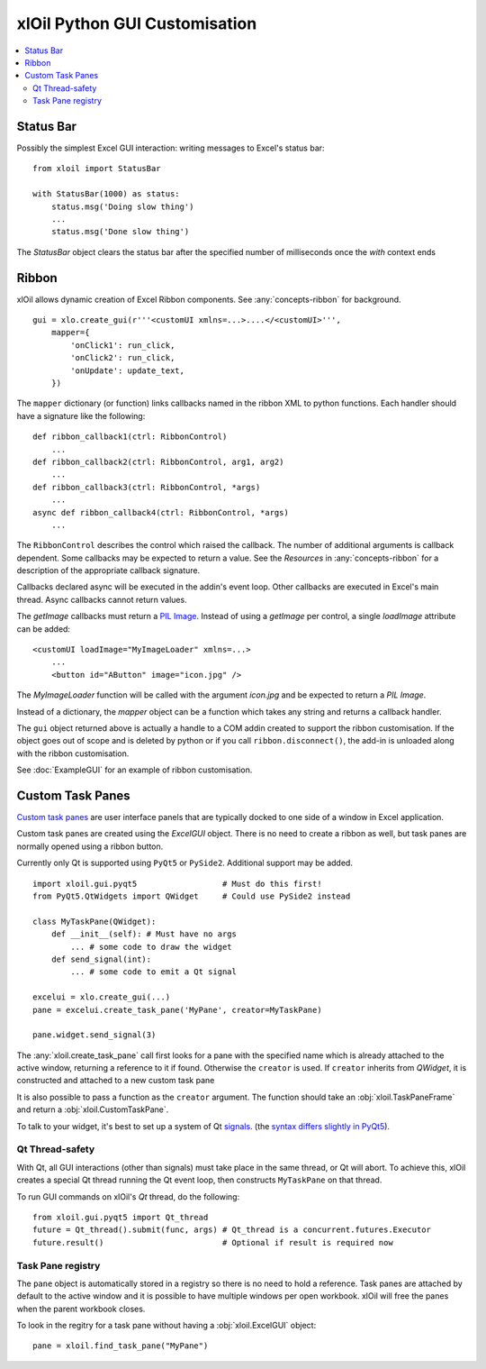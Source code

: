 ==============================
xlOil Python GUI Customisation
==============================

.. contents::
    :local:


Status Bar
----------

Possibly the simplest Excel GUI interaction: writing messages to Excel's status bar:

::

    from xloil import StatusBar

    with StatusBar(1000) as status:
        status.msg('Doing slow thing')
        ...
        status.msg('Done slow thing')

The `StatusBar` object clears the status bar after the specified number of milliseconds
once the `with` context ends


Ribbon
------

xlOil allows dynamic creation of Excel Ribbon components. See :any:`concepts-ribbon` for 
background.

::

    gui = xlo.create_gui(r'''<customUI xmlns=...>....</<customUI>''', 
        mapper={
            'onClick1': run_click,
            'onClick2': run_click,
            'onUpdate': update_text,
        })

The ``mapper`` dictionary (or function) links callbacks named in the ribbon XML to python functions. 
Each handler should have a signature like the following:

::

    def ribbon_callback1(ctrl: RibbonControl)
        ...
    def ribbon_callback2(ctrl: RibbonControl, arg1, arg2)
        ...
    def ribbon_callback3(ctrl: RibbonControl, *args)
        ...    
    async def ribbon_callback4(ctrl: RibbonControl, *args)
        ...    

The ``RibbonControl`` describes the control which raised the callback. The number of additional
arguments is callback dependent.  Some callbacks may be expected to return a value. 
See the *Resources* in :any:`concepts-ribbon` for a description of the appropriate callback signature.

Callbacks declared async will be executed in the addin's event loop. Other callbacks are executed 
in Excel's main thread. Async callbacks cannot return values.

The `getImage` callbacks must return a `PIL Image <https://pillow.readthedocs.io/en/stable/reference/Image.html>`_.
Instead of using a `getImage` per control, a single `loadImage` attribute can be added:

::

    <customUI loadImage="MyImageLoader" xmlns=...>
        ...
        <button id="AButton" image="icon.jpg" />

The `MyImageLoader` function will be called with the argument `icon.jpg` and be expected to return
a *PIL Image*.

Instead of a dictionary, the `mapper` object can be a function which takes any string and returns a 
callback handler.

The ``gui`` object returned above is actually a handle to a COM addin created to support
the ribbon customisation.  If the object goes out of scope and is deleted by python or if you call 
``ribbon.disconnect()``, the add-in is unloaded along with the ribbon customisation.

See :doc:`ExampleGUI` for an example of ribbon customisation.

Custom Task Panes
-----------------

`Custom task panes <https://docs.microsoft.com/en-us/visualstudio/vsto/custom-task-panes>`_ are user 
interface panels that are typically docked to one side of a window in Excel application.

Custom task panes are created using the `ExcelGUI` object. There is no need to create a ribbon as
well, but task panes are normally opened using a ribbon button.

Currently only Qt is supported using ``PyQt5`` or ``PySide2``. Additional support may be added.

::

    import xloil.gui.pyqt5                  # Must do this first!
    from PyQt5.QtWidgets import QWidget     # Could use PySide2 instead

    class MyTaskPane(QWidget):
        def __init__(self): # Must have no args
            ... # some code to draw the widget
        def send_signal(int):
            ... # some code to emit a Qt signal

    excelui = xlo.create_gui(...)
    pane = excelui.create_task_pane('MyPane', creator=MyTaskPane)

    pane.widget.send_signal(3)

The :any:`xloil.create_task_pane` call first looks for a pane with the specified name which is already 
attached to the active window, returning a reference to it if found.  Otherwise the ``creator``
is used.  If ``creator`` inherits from `QWidget`, it is constructed and attached to a new
custom task pane

It is also possible to pass a function as the ``creator`` argument.  The function should take an
:obj:`xloil.TaskPaneFrame` and return a :obj:`xloil.CustomTaskPane`.

To talk to your widget, it's best to set up a system of Qt 
`signals <https://wiki.qt.io/Qt_for_Python_Signals_and_Slots>`_. 
(the `syntax differs slightly in PyQt5 <https://www.pythonguis.com/faq/pyqt5-vs-pyside2/>`_).


Qt Thread-safety
================

With Qt, all GUI interactions (other than signals) must take place in the same thread, or 
Qt will abort.  To achieve this, xlOil creates a special Qt thread running the Qt event loop, 
then constructs ``MyTaskPane`` on that thread.

To run GUI commands on xlOil's *Qt* thread, do the following:

::

    from xloil.gui.pyqt5 import Qt_thread
    future = Qt_thread().submit(func, args) # Qt_thread is a concurrent.futures.Executor
    future.result()                         # Optional if result is required now



Task Pane registry
==================

The ``pane`` object is automatically stored in a registry so there is no need to hold a reference.
Task panes are attached by default to the active window and it is possible to have multiple 
windows per open workbook.  xlOil will free the panes when the parent workbook closes.

To look in the regitry for a task pane without having a :obj:`xloil.ExcelGUI` object:

::

    pane = xloil.find_task_pane("MyPane")





